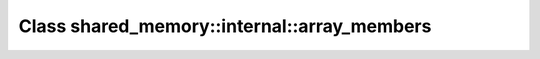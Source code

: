Class shared_memory::internal::array_members
============================================

.. doxygenclass:: shared_memory::internal::array_members

